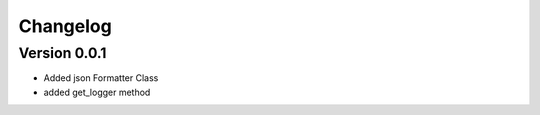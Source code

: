 =========
Changelog
=========

Version 0.0.1
===========
- Added json Formatter Class
- added get_logger method
